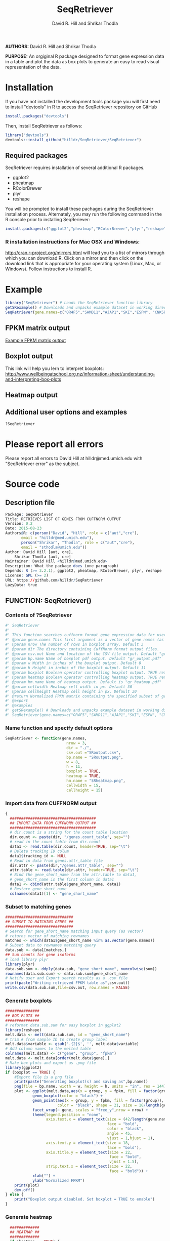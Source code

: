 #    -*- mode: org -*-
# Time-stamp: <2015-08-30 18:09:02 (david)>
#+STARTUP: overview
#+TITLE: SeqRetriever
#+AUTHOR: David R. Hill and Shrikar Thodla
#+EMAIL: hilldr@med.umich.edu

*AUTHORS:* David R. Hill and Shrikar Thodla

*PURPOSE:* An orgiginal R package designed to format gene expression data in a table and plot the data as box plots to generate an easy to read visual representation of the data.

* Installation
If you have not installed the development tools package you will first need to install "devtools" in R to access the SeqRetriever repository on GitHub
#+BEGIN_SRC R :session *R* :eval yes
install.packages("devtools")
#+END_SRC
Then, install SeqRetriever as follows:
#+BEGIN_SRC R :session *R* :eval yes
library("devtools")
devtools::install_github("hilldr/SeqRetriever/SeqRetriever")
#+END_SRC

#+RESULTS:
: TRUE

** Required packages

SeqRetriever requires installation of several additional R packages.
    - ggplot2
    - pheatmap
    - RColorBrewer
    - plyr
    - reshape

You will be prompted to install these pachages during the SeqRetriever installation process. Alternately, you may run the following command in the R console prior to installing SeqReriever:

#+BEGIN_SRC R :session *R*
    install.packages(c("ggplot2","pheatmap","RColorBrewer","plyr","reshape"))
#+END_SRC

*** R installation instructions for Mac OSX and Windows:
http://cran.r-project.org/mirrors.html will lead you to a list of
mirrors through which you can download R. Click on a mirror and then
click on the download link that is appropriate for your operating system
(Linux, Mac, or Windows). Follow instructions to install R.

* Example

#+BEGIN_SRC R :session *R*
library("SeqRetriever") # Loads the SeqRetriever function library
getSRexample() # Downloads and unpacks example dataset in working directory
SeqRetriever(gene.names=c("OR4F5","SAMD11","AJAP1","SKI","ESPN", "CNKSR1"),nrow=3,dir="./norm_out", boxplot = TRUE, heatmap = TRUE) # Generates output files in the working directory
#+END_SRC

#+RESULTS:
: 3

** FPKM matrix output

[[./SRoutput.csv][Example FPKM matrix output]]

** Boxplot output
[[./SRoutput.png]]
This link will help you lern to interpret boxplots:
http://www.wellbeingatschool.org.nz/information-sheet/understanding-and-interpreting-box-plots

** Heatmap output
[[./SRheatmap.png]]
** Additional user options and examples

#+BEGIN_SRC R :session *R*
?SeqRetriever
#+END_SRC

* Please report all errors
Please report all errors to David Hill at hilldr@med.umich.edu with
"SeqRetriever error" as the subject.

* Source code
 # org-babel-tangle C-c C-v t
** Description file
#+BEGIN_SRC R :session *R* :eval no :exports code :tangle ./SeqRetriever/DESCRIPTION
Package: SeqRetriever
Title: RETRIEVES LIST OF GENES FROM CUFFNORM OUTPUT
Version: 0.2
Date: 2015-08-23
Authors@R: c(person("David", "Hill", role = c("aut","cre"),
	   email = "hilldr@med.umich.edu"),
	   person("Shrikar", "Thodla", role = c("aut","cre"),
	   email = "sthodla@umich.edu"))
Author: David Hill [aut, cre],
	Shrikar Thodla [aut, cre]
Maintainer: David Hill <hilldr@med.umich.edu>
Description: What the package does (one paragraph)
Depends: R (>= 3.2.1), ggplot2, pheatmap, RColorBrewer, plyr, reshape
License: GPL (>= 2)
URL: https://github.com/hilldr/SeqRetriever
LazyData: true
#+END_SRC

** FUNCTION: SeqRetriever()

*** Contents of ?SeqRetriever
#+BEGIN_SRC R :session *R* :eval no :exports code :tangle ./SeqRetriever/R/SeqRetriever.R
#' SeqRetriever
#'
#' This function searches cuffnorm format gene expression data for user specified genes and generates a normalized FPKM table and box plots and/or a heatmap with hierarchical clustering.
#' @param gene.names This first argument is a vector of gene names (as string). Genenames MUST be NCBI Genbank format.
#' @param nrow The number of rows in boxplot array. Default 3
#' @param dir The directory containing CuffNorm format output files. 
#' @param csv.out Name and location of the CSV file output. Default "gr_output.csv"
#' @param bp.name Name of boxplot pdf output. Default "gr_output.pdf"
#' @param w Width in inches of the boxplot output. Default 8
#' @param h Height in inches of the boxplot output. Default 11
#' @param boxplot Boolean operator controlling boxplot output. TRUE returns boxplot. FALSE bypasses boxplot generation. Default TRUE
#' @param heatmap Boolean operator controlling heatmap output. TRUE returns heatmap plot. FALSE bypasses heatmap geneation. Default is TRUE
#' @param hm.name Name of heatmap output. Default is "gr_heatmap.pdf"
#' @param cellwidth Heatmap cell width in px. Default 30
#' @param cellheight Heatmap cell height in px. Default 30
#' @return Normalized FPKM matrix containing the specified subset of genes accross all samples. Additional options will plot expression of individual genes as box plots and/or a heatmap with hierarchical clustering
#' @export
#' @examples
#' getSRexample() # Downloads and unpacks example dataset in working directory
#' SeqRetriever(gene.names=c("OR4F5","SAMD11","AJAP1","SKI","ESPN", "CNKSR1"),nrow=3,dir="./norm_out", boxplot = TRUE, heatmap = TRUE)
#+END_SRC

*** Name function and specify default options
#+BEGIN_SRC R :session *R* :eval no :exports code :tangle ./SeqRetriever/R/SeqRetriever.R
SeqRetriever <- function(gene.names,
                           nrow = 3,
                           dir = "./",
                           csv.out ="SRoutput.csv",
                           bp.name = "SRoutput.png",
                           w = 8,
                           h = 11,
                           boxplot = TRUE,
                           heatmap = TRUE,
                           hm.name = "SRheatmap.png",
                           cellwidth = 15,
                           cellheight = 15)
#+END_SRC

*** Import data from CUFFNORM output
#+BEGIN_SRC R :session *R* :eval no :exports code :tangle ./SeqRetriever/R/SeqRetriever.R
{
  ######################################
  ## IMPORT DATA FROM CUFFNORM OUTPUT ##
  ######################################
  # dir.count is a string for the count table location
  dir.count <- paste(dir, "/genes.count_table", sep="")
  # read in the count table from dir.count
  data1 <- read.table(dir.count, header=TRUE, sep="\t")
  # Delete tracking ID colum
  data1$tracking_id <- NULL
  # Read in data from genes.attr_table file
  dir.attr <- paste(dir,"/genes.attr_table", sep="")
  attr.table <- read.table(dir.attr, header=TRUE, sep="\t")
  # Bind the gene_short_name from the attr.table to data1,
  # gene_short_name is the first column in data1
  data1 <- cbind(attr.table$gene_short_name, data1)
  # Restore gene_short_name
  colnames(data1)[1] <- "gene_short_name"
#+END_SRC

*** Subset to matching genes
#+BEGIN_SRC R :session *R* :eval no :exports code :tangle ./SeqRetriever/R/SeqRetriever.R
  ##############################
  ## SUBSET TO MATCHING GENES ##
  ##############################
  # Search for gene_short_name matching input query (as vector)
  # returns vector of matching rownames
  matches <- which(data1$gene_short_name %in% as.vector(gene.names))
  # Subset data to rownames matching query
  data.sub <- data1[matches,]
  ## Sum counts for gene isoforms
  # load library plyr
  library(plyr)
  data.sub.sum <- ddply(data.sub, "gene_short_name", numcolwise(sum))
  rownames(data.sub.sum) <- data.sub.sum$gene_short_name
  # Notify user and Export search results as a .csv file
  print(paste("Writing retrieved FPKM table as",csv.out))
  write.csv(data.sub.sum,file=csv.out, row.names = FALSE)
#+END_SRC

*** Generate boxplots
#+BEGIN_SRC R :session *R* :eval no :exports code :tangle ./SeqRetriever/R/SeqRetriever.R
  ###############
  ## BOX PLOTS ##
  ###############
  # reformat data.sub.sum for easy boxplot in ggplot2
  library(reshape)
  melt.data <- melt(data.sub.sum, id = "gene_short_name")
  # trim # from sample ID to create group label
  melt.data$variable <- gsub('.{2}$', '', melt.data$variable)
  # Add column names to the melted table
  colnames(melt.data) <- c("gene", "group", "fpkm")
  melt.data <- melt.data[order(melt.data$gene),]
  # Make box plots and export as .png file
  library(ggplot2)
  if (boxplot == TRUE) {
      #Export file is a png file
      print(paste("Generating boxplot(s) and saving as",bp.name))
      png(file = bp.name, width = w, height = h, units = "in", res = 144)
      plot <- ggplot(melt.data,aes(x = group, y = fpkm, fill = factor(group)))+
              geom_boxplot(color = "black") +
              geom_point(aes(x = group, y = fpkm, fill = factor(group)),
                         color = "black", shape = 21, size = 18/length(gene.names)) +
              facet_wrap(~ gene, scales = "free_y",nrow = nrow) +
              theme(legend.position = "none",
                    axis.text.x = element_text(size = (42/length(gene.names)*2),
                                               face = "bold",
                                               color = "black",
                                               angle = 45,
                                               vjust = 1,hjust = 1),
                    axis.text.y = element_text(size = 18,
                                               face = "bold"),
                    axis.title.y = element_text(size = 22,
                                                face = "bold",
                                                vjust = 1.5),
                    strip.text.x = element_text(size = 22,
                                                face = "bold")) +
              xlab("") +
              ylab("Normalized FPKM")
      print(plot)
      dev.off()
  } else {
      print("Boxplot output disabled. Set boxplot = TRUE to enable")
  }
#+END_SRC

*** Generate heatmap
#+BEGIN_SRC R :session *R* :eval no :exports code :tangle ./SeqRetriever/R/SeqRetriever.R
  #############
  ## HEATMAP ##
  #############
  if (heatmap == TRUE) {
      ## Need matrix. Remove non-numeric
      # Test is numeric
      num <- sapply(data.sub.sum, is.numeric)
      # Subset to TRUE columns
      data.sub.sum.num <- data.sub.sum[,num]
      # Subset to rows where SD != 0, ingnoring NA values
      hm.df <- data.sub.sum.num[apply(data.sub.sum.num, 1, sd, na.rm = TRUE) != 0,]
      ## Begin heatmap plotting
      # Notify user
      print(paste("Generating heatmap and saving as", hm.name))  
      # Open PNG device
      png(file = hm.name, width=w, height=h, units="in", res=144)
      library(pheatmap)
      library(RColorBrewer)
      pheatmap(hm.df,
               scale = "row",
               clustering_method = "average",
               color=colorRampPalette(rev(brewer.pal(n=7, name="RdYlBu")))(300),
               main = "",
               border_color = "black",
               cellwidth = cellwidth,
               cellheight = cellheight,
               show_rownames = TRUE,
               fontsize = 12,
               filename = hm.name)
  } else {
      print("Heatmap output disabled.")
      print("Set heatmap = TRUE to generate heatmap")
    }
}
#+END_SRC

*** License
#+BEGIN_SRC R :session *R* :eval no :exports code :tangle ./SeqRetriever/R/SeqRetriever.R
## SeqRetriever
## Copyright (C) 2015  David R. Hill and Shrikar Thodla

## This program is free software; you can redistribute it and/or modify
## it under the terms of the GNU General Public License as published by
## the Free Software Foundation; either version 2 of the License, or
## (at your option) any later version.

## This program is distributed in the hope that it will be useful,
## but WITHOUT ANY WARRANTY; without even the implied warranty of
## MERCHANTABILITY or FITNESS FOR A PARTICULAR PURPOSE.  See the
## GNU General Public License for more details.

## You should have received a copy of the GNU General Public License along
## with this program; if not, write to the Free Software Foundation, Inc.,
## 51 Franklin Street, Fifth Floor, Boston, MA 02110-1301 USA.

#+END_SRC

** FUNCTION: getSRexample()

*** Contents of ?getSRexample
#+BEGIN_SRC R :session *R* :eval no :exports code :tangle ./SeqRetriever/R/getSRexample.R
#' getSRexample
#'
#' This function downloads and unpacks an example dataset in the working directory. See ?SeqRetriever for additional examples.
#' @param url Specifies the URL path of the file to download.
#' @return Downloads an example dataset in the working directory
#' @export
#' @examples
#' getSRexample()
#+END_SRC

*** Name function and specify default options
#+BEGIN_SRC R :session *R* :eval no :exports code :tangle ./SeqRetriever/R/getSRexample.R
getSRexample <- function(url="https://github.com/hilldr/SeqRetriever/raw/master/example_normout.tar.gz")
#+END_SRC

*** Download and extract example CuffNorm dataset

#+BEGIN_SRC R :session *R* :eval no :exports code :tangle ./SeqRetriever/R/getSRexample.R
{
  # DOWNLOAD AND EXTRACT EXAMPLE CUFFNORM DATASET
  download.file(url=url,method="wget",destfile="example_normout.tar.gz")
  untar("example_normout.tar.gz")
}
#+END_SRC

*** License
#+BEGIN_SRC R :session *R* :eval no :exports code :tangle ./SeqRetriever/R/getSRexample.R
## SeqRetriever
## Copyright (C) 2015  David R. Hill and Shrikar Thodla

## This program is free software; you can redistribute it and/or modify
## it under the terms of the GNU General Public License as published by
## the Free Software Foundation; either version 2 of the License, or
## (at your option) any later version.

## This program is distributed in the hope that it will be useful,
## but WITHOUT ANY WARRANTY; without even the implied warranty of
## MERCHANTABILITY or FITNESS FOR A PARTICULAR PURPOSE.  See the
## GNU General Public License for more details.

## You should have received a copy of the GNU General Public License along
## with this program; if not, write to the Free Software Foundation, Inc.,
## 51 Franklin Street, Fifth Floor, Boston, MA 02110-1301 USA.
#+END_SRC

** FUNCTION: SeqDataframe()

***  Contents of ?SeqDataframe
#+BEGIN_SRC R :session *R* :eval no :exports code :tangle ./SeqRetriever/R/SeqDataframe.R
  #' SeqDataframe
  #'
  #' This function accepts cuffnorm format fpkm counts and returns a formatted R dataframe
#+END_SRC
#+RESULTS:

*** Import data from CUFFNORM outpur and return dataframe
#+BEGIN_SRC R :session *R* :eval yes :exports code :tangle ./SeqRetriever/R/SeqDataframe.R
  SeqDataframe <- function(dir = "./")
  {
    ######################################
    ## IMPORT DATA FROM CUFFNORM OUTPUT ##
    ######################################
    # dir.count is a string for the count table location
    dir.count <- paste(dir, "/genes.count_table", sep="")
    # read in the count table from dir.count
    counts <- read.table(dir.count, header=TRUE, sep="\t", stringsAsFactors = FALSE)
    # Read in data attributes from genes.attr_table file
    dir.attr <- paste(dir,"/genes.attr_table", sep="")
    attr <- read.table(dir.attr, header=TRUE, sep="\t", stringsAsFactors = FALSE)
    # Bind the gene_short_name from the attr.table to data1,
    # gene_short_name is the first column in data1
    data1 <- cbind(attr, counts)
    return(data1)
  }
#+END_SRC

#+RESULTS:

*** License
#+BEGIN_SRC R :session *R* :eval no :exports code :tangle ./SeqRetriever/R/SeqDataframe.R
  ## SeqRetriever
  ## Copyright (C) 2015  David R. Hill and Shrikar Thodla

  ## This program is free software; you can redistribute it and/or modify
  ## it under the terms of the GNU General Public License as published by
  ## the Free Software Foundation; either version 2 of the License, or
  ## (at your option) any later version.

  ## This program is distributed in the hope that it will be useful,
  ## but WITHOUT ANY WARRANTY; without even the implied warranty of
  ## MERCHANTABILITY or FITNESS FOR A PARTICULAR PURPOSE.  See the
  ## GNU General Public License for more details.

  ## You should have received a copy of the GNU General Public License along
  ## with this program; if not, write to the Free Software Foundation, Inc.,
  ## 51 Franklin Street, Fifth Floor, Boston, MA 02110-1301 USA.
#+END_SRC
* Useful operations

** Process package documentation
#+BEGIN_SRC R :session *R* :eval yes
wd <- getwd()
if (wd != "/home/david/development/SeqRetriever/SeqRetriever"){
  setwd("/home/david/development/SeqRetriever/SeqRetriever")
} else {
  print("Already in the SeqRetriever working directory")
}
#file.remove("NAMESPACE")
library(roxygen2)
library(devtools)
document()
#+END_SRC

#+RESULTS:

** Install latest version from local source
#+BEGIN_SRC R :session *R* :eval yes
setwd("..")
install("SeqRetriever")
#+END_SRC

#+RESULTS:
: TRUE

** Uninstall SeqRetriever
#+BEGIN_SRC R :session *R* :eval yes
remove.packages("SeqRetriever")
#+END_SRC

#+RESULTS:

* TODO Write description of SeqRetriever
